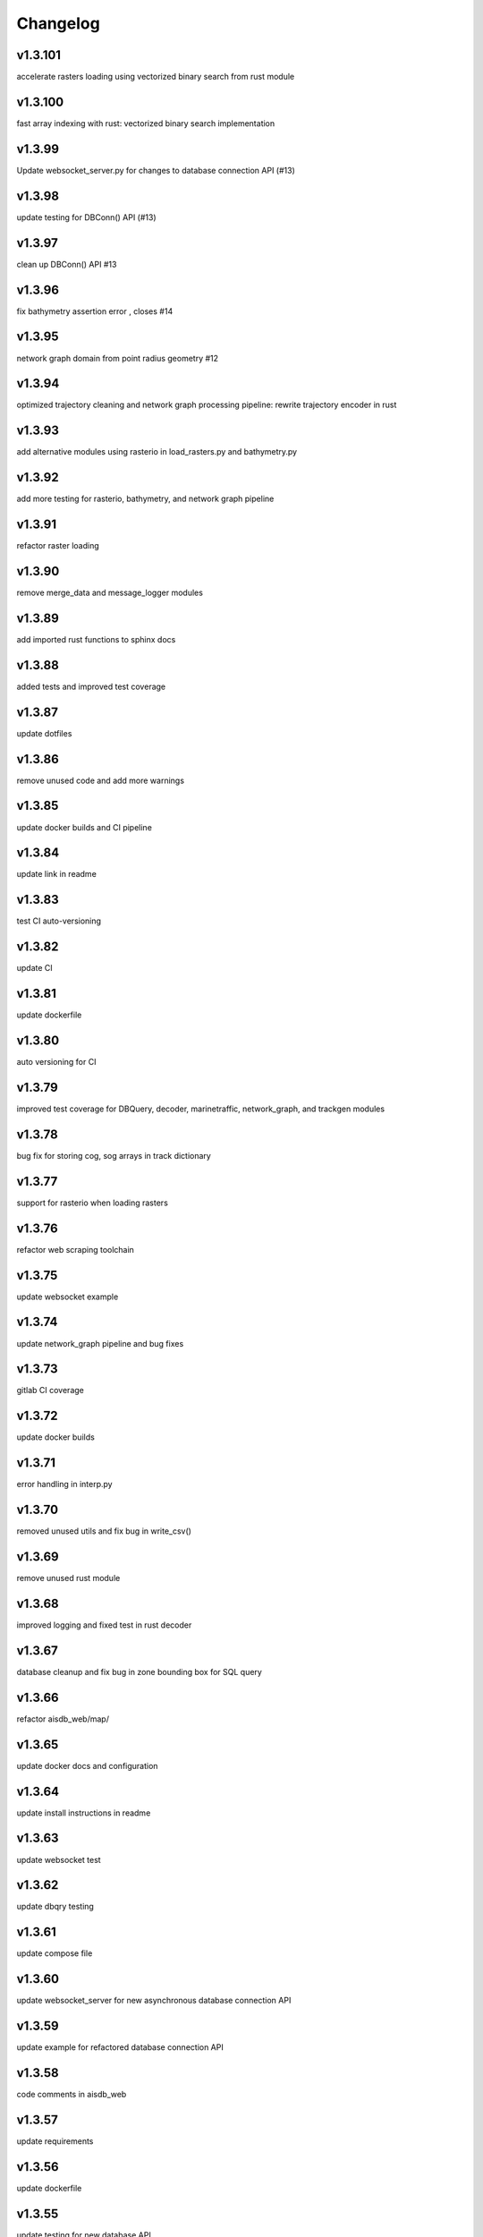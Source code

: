 
Changelog
=========

v1.3.101
--------

accelerate rasters loading using vectorized binary search from rust module


v1.3.100
--------

fast array indexing with rust: vectorized binary search implementation


v1.3.99
-------

Update websocket_server.py for changes to database connection API (#13)


v1.3.98
-------

update testing for DBConn() API  (#13)


v1.3.97
-------

clean up DBConn() API #13


v1.3.96
-------

fix bathymetry assertion error , closes #14


v1.3.95
-------

network graph domain from point radius geometry #12


v1.3.94
-------

optimized trajectory cleaning and network graph processing pipeline: rewrite trajectory encoder in rust


v1.3.93
-------

add alternative modules using rasterio in load_rasters.py and bathymetry.py


v1.3.92
-------

add more testing for rasterio, bathymetry, and network graph pipeline


v1.3.91
-------

refactor raster loading


v1.3.90
-------

remove merge_data and message_logger modules


v1.3.89
-------

add imported rust functions to sphinx docs


v1.3.88
-------

added tests and improved test coverage


v1.3.87
-------

update dotfiles


v1.3.86
-------

remove unused code and add more warnings


v1.3.85
-------

update docker builds and CI pipeline


v1.3.84
-------

update link in readme


v1.3.83
-------

test CI auto-versioning


v1.3.82
-------

update CI


v1.3.81
-------

update dockerfile


v1.3.80
-------

auto versioning for CI


v1.3.79
-------

improved test coverage for DBQuery, decoder, marinetraffic, network_graph, and trackgen modules


v1.3.78
-------

bug fix for storing cog, sog arrays in track dictionary


v1.3.77
-------

support for rasterio when loading rasters


v1.3.76
-------

refactor web scraping toolchain


v1.3.75
-------

update websocket example


v1.3.74
-------

update network_graph pipeline and bug fixes


v1.3.73
-------

gitlab CI coverage


v1.3.72
-------

update docker builds


v1.3.71
-------

error handling in interp.py


v1.3.70
-------

removed unused utils and fix bug in write_csv()


v1.3.69
-------

remove unused rust module


v1.3.68
-------

improved logging and fixed test in rust decoder


v1.3.67
-------

database cleanup and fix bug in zone bounding box for SQL query


v1.3.66
-------

refactor aisdb_web/map/


v1.3.65
-------

update docker docs and configuration


v1.3.64
-------

update install instructions in readme


v1.3.63
-------

update websocket test


v1.3.62
-------

update dbqry testing


v1.3.61
-------

update compose file


v1.3.60
-------

update websocket_server for new asynchronous database connection API


v1.3.59
-------

update example for refactored database connection API


v1.3.58
-------

code comments in aisdb_web


v1.3.57
-------

update requirements


v1.3.56
-------

update dockerfile


v1.3.55
-------

update testing for new database API


v1.3.54
-------

bug fix in write_csv() when querying only dynamic tables without left join


v1.3.53
-------

refactoring database modules to support multiple attached databases


v1.3.52
-------

add support for multiple connected databases (synchronous), and refactor asynchronous database connection into its own class


v1.3.51
-------

update CI arguments


v1.3.50
-------

update dotfiles


v1.3.49
-------

bug fix in bathymetry database


v1.3.48
-------

update code example


v1.3.47
-------

R-Tree database creation for bathymetry derived from rasters


v1.3.46
-------

add example script for unzipping raw data and creating SQL databases`


v1.3.45
-------

error handling when reading Spire/exactEarth CSV files


v1.3.44
-------

get approximate file date from CSV files


v1.3.43
-------

skip header row when checking CSV file checksums


v1.3.42
-------

improvements to CSV output from track vectors


v1.3.41
-------

add example script for starting websocket server


v1.3.40
-------

add callback SQL function for in_time_bbox_inmmsi


v1.3.39
-------

improved compatability with python versions before 3.10


v1.3.38
-------

heatmap prototyping


v1.3.37
-------

update server routing


v1.3.36
-------

ignore marinetraffic tests in CI


v1.3.35
-------

add profiling to CI


v1.3.34
-------

add webdriver to system path


v1.3.33
-------

update Dockerfile


v1.3.32
-------

automatically create missing tables for DB query


v1.3.31
-------

add heatmaps experimental feature to webserver backend


v1.3.30
-------

create aggregated data results if they dont exist upon DB Query


v1.3.29
-------

improvements to marinetraffic data integration and testing


v1.3.28
-------

update docs for submerged surface area


v1.3.27
-------

update nodejs server routing


v1.3.26
-------

fixed decoded messages counting issue in rust decoder and updated testing


v1.3.25
-------

update wetted surface area computation


v1.3.24
-------

add asynchronous track generators, min speed filter, and update testing


v1.3.23
-------

improved checksums logic for raw data file duplicate checking


v1.3.22
-------

add code coverage to CI


v1.3.21
-------

error handling in web scraping


v1.3.20
-------

asynchronous linear interpolation


v1.3.19
-------

improved database query logic; update static messages aggregation and tests


v1.3.18
-------

update testing


v1.3.17
-------

improved error handling when decoding timestamps


v1.3.16
-------

update documentation


v1.3.15
-------

fix webscraping schema insert conflict


v1.3.14
-------

fix function name in broken test


v1.3.13
-------

bug fixes and improvements to web scraping database


v1.3.12
-------

minor docs cleanup


v1.3.11
-------

update parameter selection and docs in  network graph module


v1.3.10
-------

prevent panic when decoding malformed NMEA messages


v1.3.9
------

update webscraping for zero-config changes


v1.3.8
------

minor changes to docs and docker build


v1.3.7
------

client side bug fixes


v1.3.6
------

bug fixes


v1.3.5
------

refactor encoder


v1.3.4
------

add more integration testing


v1.3.3
------

replace GPL license with MIT license


v1.3.2
------

update websocket server and docker-compose for zero-config


v1.3.1
------

remove configuration requirement


v1.3.0
------

updated database model (version:minor)


v1.2.2
------

fix commit script and remove version.py


v1.2.1
------

minor fixes in dockerfile to install latest package wheel


v1.2.0
------

Package build overhaul using native rust modules #version:minor


v1.1.10
-------

fix bugs when viewing from firefox browser


v1.1.9
------

bug fix


v1.1.8
------

front end overhaul


v1.1.7
------

fully asynchronous server backend


v1.1.6
------

update website build


v1.1.5
------

web client: enable filtering tracks by vessel type, and add ecoregions polygon display via GET request


v1.1.4
------

update nginx routing


v1.1.3
------

update server to vectorize zone geometry when sending to client


v1.1.2
------

docker build: optimize generated webassembly


v1.1.1
------

numerous bug fixes in webapp


v1.1.0
------

update readme #version:minor


v1.0.106
--------

improved error handling for database query edge cases;


v1.0.105
--------

bug fixes and improvements


v1.0.104
--------

update socketserver and map


v1.0.103
--------

more support for different message headers in decoder


v1.0.102
--------

fix graph in network graph CSV file writing


v1.0.101
--------

merge wasm-test feature branch


v1.0.100
--------

minor front end fixes


v1.0.99
-------

bug fixes in web scraping DB


v1.0.98
-------

web client updates


v1.0.97
-------

resolve trajectory linking issue


v1.0.96
-------

update webapp


v1.0.95
-------

refactor polygon geometry handling


v1.0.94
-------

bug fixes and improvements to processing pipeline


v1.0.93
-------

bug fixes in web scraping


v1.0.92
-------

update database client


v1.0.91
-------

database query improvements


v1.0.90
-------

tuning network graph processing


v1.0.89
-------

websocket server for web application database


v1.0.88
-------

update python package build and docker build


v1.0.87
-------

update sphinx documentation


v1.0.86
-------

web application prototyping: Merge branch 'webmap' into master


v1.0.85
-------

bug fix in trajectory processing pipeline


v1.0.84
-------

improvements and bug fixes in metadata collection


v1.0.83
-------

collect vessel metadata when building indexes


v1.0.82
-------

improved contextualization of multi-part messages in rust decoder and bump rust dependency versions


v1.0.81
-------

rewrite web scraper


v1.0.80
-------

fix filepath error when creating database tables


v1.0.79
-------

update track generation from web data sources


v1.0.78
-------

trim whitespace in SQL select query


v1.0.77
-------

refactoring web data sources


v1.0.76
-------

minor fixes and code cleanup


v1.0.75
-------

update CSV functions for new DB format


v1.0.74
-------

refactor track interpolation


v1.0.73
-------

updates to network graph pipeline


v1.0.72
-------

prevent files from being decoded twice and update vessel type descriptions


v1.0.71
-------

compute vessel distance to submerged location


v1.0.70
-------

fix bug in rust decoder


v1.0.69
-------

update testing


v1.0.68
-------

vessel positions polygon masking, update function names, and minor changes


v1.0.67
-------

update readme install text and proc_util


v1.0.66
-------

update web scraping


v1.0.65
-------

update message logging; fix bugs in rust decoder


v1.0.64
-------

update readme


v1.0.63
-------

update gitlab CI


v1.0.62
-------

removing unnecessary code


v1.0.61
-------

improved cross-platform support in rust executable


v1.0.60
-------

update CI


v1.0.59
-------

filter malformed payloads in rust decoder


v1.0.58
-------

include sqlite3 binaries in package preventing issues with outdated software on ubuntu


v1.0.57
-------

prevent rust executable from crashing due to malformed message payload


v1.0.56
-------

update minimum required SQLite version


v1.0.55
-------

comments in marinetraffic module; committing before merge


v1.0.54
-------

fix bug in SQL query generation when querying multiple months at a time


v1.0.53
-------

file checksums performance tuning


v1.0.52
-------

prevent rust executable from crashing when trying to decode empty data files


v1.0.51
-------

store a checksum for every decoded data file; skip decoding if the checksum exists


v1.0.50
-------

docstrings and formatting in index.py


v1.0.49
-------

minor SQL updates


v1.0.48
-------

fix bug in DBQuery.run_qry() and improved bathymetry raster memory management


v1.0.47
-------

update testing for database creation


v1.0.46
-------

fix path resolution errors when creating database from raw data


v1.0.45
-------

update setup.py and sphinxbuild, rename csvreader.rs


v1.0.44
-------

update SQL documentation


v1.0.43
-------

add docstrings and reformatting SQL code


v1.0.42
-------

update project URL


v1.0.41
-------

support for reading exactearth CSV format


v1.0.40
-------

move SQL code to aisdb_sql/


v1.0.39
-------

update gebco bathymetry rasters to latest dataset


v1.0.38
-------

update rust package for CSV decoder dependency


v1.0.37
-------

rust tests for reading from csv


v1.0.36
-------

comment some lines of code not being used right now


v1.0.35
-------

rename variable for clarity


v1.0.34
-------

add time segmenting to network graph processing


v1.0.33
-------

qgis plotting: add line/marker size customization, docstrings, and application window button placeholders


v1.0.32
-------

fix binarysearch to return an index even if search is out of range


v1.0.31
-------

fix divide by zero error when computing vessel speed


v1.0.30
-------

fix SQL error during database creation


v1.0.29
-------

update readme


v1.0.28
-------

docstrings, testing, and formatting


v1.0.27
-------

improvement to loading raster data


v1.0.26
-------

update loading data from marinetraffic.com API


v1.0.25
-------

add port distance


v1.0.24
-------

refactor network graph CSV columns


v1.0.23
-------

include ship type as string in database query by default


v1.0.22
-------

add ship_type when generating track vectors and update docstrings


v1.0.21
-------

improved status messages when decoding


v1.0.20
-------

fix bug with decoding ship_type properly


v1.0.19
-------

prevent network_graph from failing if tmp_dir doesnt exist


v1.0.18
-------

data generation for testing, update network graph test, bathymetry and shore distance now passing tests


v1.0.17
-------

bump dependency version requirement


v1.0.16
-------

bug fix, error handling when modeling vessel trajectories, and updated testing for additional data sources


v1.0.15
-------

add changelog to sphinx docs


v1.0.14
-------

update post-commit hook


v1.0.13
-------

add post-commit hook to repo


v1.0.12
-------

automated version incrementing and changelog updates


v1.0.11
-------

add changelog


